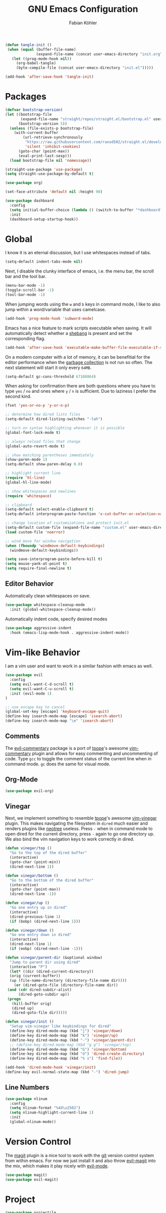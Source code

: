 #+Title: GNU Emacs Configuration
#+AUTHOR: Fabian Köhler
#+BABEL: :cache yes
#+PROPERTY: header-args :tangle yes

#+BEGIN_SRC emacs-lisp
(defun tangle-init ()
 (when (equal (buffer-file-name)
              (expand-file-name (concat user-emacs-directory "init.org")))
   (let ((prog-mode-hook nil))
     (org-babel-tangle)
     (byte-compile-file (concat user-emacs-directory "init.el")))))

(add-hook 'after-save-hook 'tangle-init)
#+END_SRC

* Packages
#+BEGIN_SRC emacs-lisp
(defvar bootstrap-version)
(let ((bootstrap-file
       (expand-file-name "straight/repos/straight.el/bootstrap.el" user-emacs-directory))
      (bootstrap-version 5))
  (unless (file-exists-p bootstrap-file)
    (with-current-buffer
        (url-retrieve-synchronously
         "https://raw.githubusercontent.com/raxod502/straight.el/develop/install.el"
         'silent 'inhibit-cookies)
      (goto-char (point-max))
      (eval-print-last-sexp)))
  (load bootstrap-file nil 'nomessage))
#+END_SRC

#+BEGIN_SRC emacs-lisp
(straight-use-package 'use-package)
(setq straight-use-package-by-default t)
#+END_SRC

#+BEGIN_SRC emacs-lisp
(use-package org)
#+END_SRC

#+BEGIN_SRC emacs-lisp
(set-face-attribute 'default nil :height 90)
#+END_SRC

#+BEGIN_SRC emacs-lisp
(use-package dashboard
  :config
  (setq initial-buffer-choice (lambda () (switch-to-buffer "*dashboard*")))
  :init
  (dashboard-setup-startup-hook))
#+END_SRC

* Global
  I know it is an eternal discussion, but I use whitespaces instead of tabs.
  #+BEGIN_SRC emacs-lisp
  (setq-default indent-tabs-mode nil)
  #+END_SRC
  
  Next, I disable the clunky interface of emacs, i.e. the menu bar, the scroll bar and the tool bar.
  #+BEGIN_SRC emacs-lisp
  (menu-bar-mode -1)
  (toggle-scroll-bar -1)
  (tool-bar-mode -1)
  #+END_SRC
  
  When jumping words using the =w= and =b= keys in command mode, I like to also jump within a word/variable that uses camelcase.
  #+BEGIN_SRC emacs-lisp
  (add-hook 'prog-mode-hook 'subword-mode)
  #+END_SRC

  Emacs has a nice feature to mark scripts executable when saving.
  It will automatically detect whether a [[https://en.wikipedia.org/wiki/Shebang_(Unix)][shebang]] is present and set the corresponding flag.
  #+BEGIN_SRC emacs-lisp
  (add-hook 'after-save-hook 'executable-make-buffer-file-executable-if-script-p)
  #+END_SRC
  
  On a modern computer with a lot of memory, it can be benefitial for the editor performance when the [[https://www.gnu.org/software/emacs/manual/html_node/elisp/Garbage-Collection.html][garbage collection]] is not run so often.
  The next statement will start it only every =64MB=.
  #+BEGIN_SRC emacs-lisp
  (setq-default gc-cons-threshold 67108864)
  #+END_SRC
  
  When asking for confirmation there are both questions where you have to type =yes= / =no= and ones where =y= / =n= is sufficient.
  Due to laziness I prefer the second kind.
  #+BEGIN_SRC emacs-lisp
  (fset 'yes-or-no-p 'y-or-n-p)
  #+END_SRC

  #+BEGIN_SRC emacs-lisp
  ;; determine how dired lists files
  (setq-default dired-listing-switches "-lah")
  
  ;; turn on syntax highlighting whenever it is possible
  (global-font-lock-mode t)
  
  ;; always reload files that change
  (global-auto-revert-mode t)
  
  ;; show matching parentheses immediately
  (show-paren-mode 1)
  (setq-default show-paren-delay 0.0)
  
  ;; highlight current line
  (require 'hl-line)
  (global-hl-line-mode)
  
  ;; show whitespaces and newlines
  (require 'whitespace)
  
  ;; clipboard
  (setq-default select-enable-clipboard t)
  (setq-default interprogram-paste-function 'x-cut-buffer-or-selection-value)
  
  ;; change location of customizations and protect init.el
  (setq-default custom-file (expand-file-name "custom.el" user-emacs-directory))
  (load custom-file 'noerror)
  
  ;; wind move for window navigation
  (when (fboundp 'windmove-default-keybindings)
    (windmove-default-keybindings))
  #+END_SRC
  
  #+BEGIN_SRC emacs-lisp
    (setq save-interprogram-paste-before-kill t)
    (setq mouse-yank-at-point t)
    (setq require-final-newline t)
  #+END_SRC
   
** Editor Behavior
   Automatically clean whitespaces on save.
   #+BEGIN_SRC emacs-lisp
   (use-package whitespace-cleanup-mode
     :init (global-whitespace-cleanup-mode))
   #+END_SRC
   
   Automatically indent code, specify desired modes
   #+BEGIN_SRC emacs-lisp
   (use-package aggressive-indent
     :hook (emacs-lisp-mode-hook . aggressive-indent-mode))
   #+END_SRC
# 
* Vim-like Behavior
  I am a vim user and want to work in a similar fashion with emacs as well.
  #+BEGIN_SRC emacs-lisp
  (use-package evil
    :config
    (setq evil-want-C-d-scroll t)
    (setq evil-want-C-u-scroll t)
    :init (evil-mode 1)
  )
  #+END_SRC

  #+BEGIN_SRC emacs-lisp
  ;; use escape key to cancel
  (global-set-key [escape] 'keyboard-escape-quit)
  (define-key isearch-mode-map [escape] 'isearch-abort)
  (define-key isearch-mode-map "\e" 'isearch-abort)
  #+END_SRC
  
** Comments
   The [[https://github.com/linktohack/evil-commentary][evil-commentary]] package is a port of [[https://github.com/tpope][tpope]]'s awesome [[https://github.com/tpope/vim-commentary][vim-commentary]] plugin and allows for easy commenting and uncommenting of code.
   Type =gcc= to toggle the comment status of the current line when in command mode.
   =gc= does the same for visual mode.
   # #+BEGIN_SRC emacs-lisp
   # (use-package evil-commentary
   #   :init (evil-commentary-mode))
   # #+END_SRC
  
** Org-Mode
   #+BEGIN_SRC emacs-lisp
   (use-package evil-org)
   #+END_SRC
  
** Vinegar
   Next, we implement something to resemble [[https://github.com/tpope][tpope]]'s awesome [[https://github.com/tpope/vim-vinegar][vim-vinegar]] plugin.
   This makes navigating the filesystem in =dired= much easier and renders plugins like [[https://github.com/jaypei/emacs-neotree][neotree]] useless.
   Press =-= when in command mode to open dired for the current directory, press =-= again to go one directory up.
   We also bind the vim navigation keys to work correctly in dired.
   #+BEGIN_SRC emacs-lisp
   (defun vinegar/top ()
     "Go to the top of the dired buffer"
     (interactive)
     (goto-char (point-min))
     (dired-next-line 1))
   
   (defun vinegar/bottom ()
     "Go to the bottom of the dired buffer"
     (interactive)
     (goto-char (point-max))
     (dired-next-line -1))
   
   (defun vinegar/up ()
     "Go one entry up in dired"
     (interactive)
     (dired-previous-line 1)
     (if (bobp) (dired-next-line 1)))
   
   (defun vinegar/down ()
     "Go one entry down in dired"
     (interactive)
     (dired-next-line 1)
     (if (eobp) (dired-next-line -1)))
   
   (defun vinegar/parent-dir (&optional window)
     "Jump to parent dir using dired"
     (interactive "P")
     (let* ((dir (dired-current-directory))
   	 (orig (current-buffer))
   	 (up (file-name-directory (directory-file-name dir))))
       (or (dired-goto-file (directory-file-name dir))
   	(and (cdr dired-subdir-alist)
   	     (dired-goto-subdir up))
   	(progn
   	  (kill-buffer orig)
   	  (dired up)
   	  (dired-goto-file dir)))))
   
   (defun vinegar/init ()
     "Setup vim-vinegar like keybindings for dired"
     (define-key dired-mode-map (kbd "j") 'vinegar/down)
     (define-key dired-mode-map (kbd "k") 'vinegar/up)
     (define-key dired-mode-map (kbd "-") 'vinegar/parent-dir)
     ;; (define-key dired-mode-map (kbd "g g") 'vinegar/top)
     (define-key dired-mode-map (kbd "G") 'vinegar/bottom)
     (define-key dired-mode-map (kbd "d") 'dired-create-directory)
     (define-key dired-mode-map (kbd "% s") 'find-file))

   (add-hook 'dired-mode-hook 'vinegar/init)
   (define-key evil-normal-state-map (kbd "-") 'dired-jump)
   #+END_SRC

** Line Numbers
   #+BEGIN_SRC emacs-lisp
   (use-package nlinum
     :config
     (setq nlinum-format "%4d\u2502")
     (setq nlinum-highlight-current-line 1)
     :init
     (global-nlinum-mode))
   #+END_SRC

* Version Control
  The [[https://github.com/magit/magit][magit]] plugin is a nice tool to work with the [[https://git-scm.com/][git]] version control system from within emacs.
  For now we just install it and also throw [[https://github.com/emacs-evil/evil-magit][evil-magit]] into the mix, which makes it play nicely with [[https://github.com/emacs-evil/evil][evil-mode]].
  #+BEGIN_SRC emacs-lisp
  (use-package magit)
  (use-package evil-magit)
  #+END_SRC
  
* Project
  #+BEGIN_SRC emacs-lisp
    (use-package projectile
      :init (projectile-mode))
  #+END_SRC
* Language Support
** Language Server Protocol
    #+BEGIN_SRC emacs-lisp
      (use-package lsp-mode
        :config (setq lsp-message-project-root-warning t))

      (use-package lsp-ui
        :hook (lsp-mode-hook . lsp-ui-mode))
    #+END_SRC

** Company
  #+BEGIN_SRC emacs-lisp
  (use-package company
    :config
    ;; do not wait to complete
    (setq company-idle-delay 0)
    :init
    (global-company-mode))

  (use-package company-quickhelp
    :init
    (company-quickhelp-mode))
 
  ;; use language server protocol in company-mode
  (use-package company-lsp
    :init
    (push 'company-lsp company-backends))
  #+END_SRC

** Ansible YAML
  #+BEGIN_SRC emacs-lisp
  (use-package ansible)
  #+END_SRC
 
** C/C++
  #+BEGIN_SRC emacs-lisp
    (use-package cquery
      :config
      (defun cquery/enable ()
        (condition-case nil
            (lsp-cquery-enable)
          (user-error nil)))
      (setq cquery-executable "/usr/bin/cquery")
      :hook ((c-mode . cquery/enable)
             (c++-mode . cquery/enable)))
  #+END_SRC
 
** C#
#+BEGIN_SRC emacs-lisp
  (use-package omnisharp
    :init
    '(add-to-list 'company-backends #'company-omnisharp)
    (defun my-csharp-mode-setup ()
      (omnisharp-mode)
      (company-mode)
      (flycheck-mode)

      (setq indent-tabs-mode nil)
      (setq c-syntactic-indentation t)
      (c-set-style "ellemtel")
      (setq c-basic-offset 4)
      (setq truncate-lines t)
      (setq tab-width 4)
      (setq evil-shift-width 4)

      (electric-pair-local-mode 1) ;; Emacs 25

      (local-set-key (kbd "C-c r r") 'omnisharp-run-code-action-refactoring)
      (local-set-key (kbd "C-c C-c") 'recompile))
      (add-hook 'csharp-mode-hook 'my-csharp-mode-setup t))
#+END_SRC

** Docker
#+BEGIN_SRC emacs-lisp
  (use-package dockerfile-mode
    :config
    (add-to-list 'auto-mode-alist
                 '("Dockerfile\\'" . dockerfile-mode))

#+END_SRC
** Fortran
   #+BEGIN_SRC emacs-lisp
     ;; (require 'projectile)

     ;; (lsp-define-stdio-client fortls "fortran"
     ;;                          #'projectile-project-root
     ;;                          (list "fortls" "--lowercase_intrinsics"))
     ;; (add-hook 'f90-mode #'fortls-enable)
   #+END_SRC
   #+BEGIN_SRC emacs-lisp
     (setq-default f90-do-indent 4)
     (setq-default f90-if-indent 4)
     (setq-default f90-type-indent 4)
     (setq-default f90-program-indent 4)
     (setq-default f90-continuation-indent 4)
     (setq-default f90-smart-end 'blink)
   #+END_SRC
 
** Git
  #+BEGIN_SRC emacs-lisp
  (use-package gitconfig-mode)
  (use-package gitignore-mode)
  #+END_SRC
 
** Go
  #+BEGIN_SRC emacs-lisp
  (use-package go-mode)
  #+END_SRC
 
** Graphviz
  #+BEGIN_SRC emacs-lisp
  (use-package graphviz-dot-mode)
  #+END_SRC
 
** Haskell
  #+BEGIN_SRC emacs-lisp
  (use-package haskell-mode)
  #+END_SRC
 
** Julia
  #+BEGIN_SRC emacs-lisp
    ;; (require 'julia-mode)
    ;; (require 'ess-site)
    ;; (require 'ess-julia)
  #+END_SRC

** LaTeX
  #+BEGIN_SRC emacs-lisp
  ;; (require 'auctex)
  ;; (require 'company-auctex)
  ;; (setq TeX-auto-save t)
  ;; (setq TeX-parse-self t)
  ;; (setq-default TeX-master nil)
  ;; (add-hook 'LaTeX-mode-hook
  ;;           (progn
  ;;             (company-auctex-init)
  ;;             (setq evil-shift-width 2)))
  #+END_SRC
 
** Python
   #+BEGIN_SRC emacs-lisp
     (let ((anaconda-bin-path (expand-file-name "~/.local/opt/anaconda3/bin")))
       (if (file-directory-p anaconda-bin-path)
           (progn
             (setenv "PATH" (concat anaconda-bin-path ":" (getenv "PATH")))
             (push anaconda-bin-path exec-path))))
   #+END_SRC

   #+BEGIN_SRC emacs-lisp
     (let ((anaconda-env-path (expand-file-name "~/.local/opt/anaconda3/envs")))
       (if (file-directory-p anaconda-env-path)
           (setenv "WORKON_HOME" anaconda-env-path)))

     (use-package pyvenv
       :init
       (pyvenv-mode 1))
   #+END_SRC
  
   #+BEGIN_SRC emacs-lisp
     (let ((anaconda-env-path (expand-file-name "~/.local/opt/anaconda3/envs/pyls")))
       (if (file-directory-p anaconda-env-path)
           (pyvenv-workon "pyls")))
   #+END_SRC
  
   #+BEGIN_SRC emacs-lisp
     (defvar lsp-python-log-dir)
     (setq lsp-python-log-dir (expand-file-name "~/.emacs.d/logs/lsp-python"))

     (defvar lsp-python-log-file)
     (setq lsp-python-log-file (concat lsp-python-log-dir "/pyls.log"))

     (make-directory lsp-python-log-dir t)
   #+END_SRC

  #+BEGIN_SRC emacs-lisp
    (use-package lsp-python
      :hook (python-mode . lsp-python-enable))
  #+END_SRC

  
** Web
  #+BEGIN_SRC emacs-lisp
  (use-package web-mode
    :config
    (add-to-list 'auto-mode-alist '("\\.html?\\'" . web-mode))
    (add-to-list 'auto-mode-alist '("\\.css\\'" . web-mode))
    (add-to-list 'auto-mode-alist '("\\.scss\\'" . web-mode))
    (add-to-list 'auto-mode-alist '("\\.js?\\'" . web-mode))
    (add-to-list 'auto-mode-alist '("\\.jsx?\\'" . web-mode))
    :init
    (add-hook 'web-mode-hook
              (lambda ()
                (setq evil-shift-width 2)
                (setq indent-tabs-mode nil)
                (setq web-mode-markup-indent-offset 2)
                (setq web-mode-css-indent-offset 2)
                (setq web-mode-code-indent-offset 2))))
  #+END_SRC
 
** YAML
  #+BEGIN_SRC emacs-lisp
  (use-package yaml-mode)
  #+END_SRC
     
* Linting
  #+BEGIN_SRC emacs-lisp
    (use-package flycheck
      :init (global-flycheck-mode))
  #+END_SRC

* Visuals
** Theme
   #+BEGIN_SRC emacs-lisp
   (use-package monokai-theme)
     :config (load-theme 'monokai t nil))
   #+END_SRC
  
** Beacon
   #+BEGIN_SRC emacs-lisp
   (use-package beacon
     :config
     (setq beacon-color "#657b83")
     (setq beacon-size 30)
     (setq beacon-blink-duration 0.1)
     (setq beacon-blink-duration 0.05)
     :init
     (beacon-mode 1))
   #+END_SRC

** All the Icons
   # #+BEGIN_SRC emacs-lisp
   # (require 'all-the-icons)
   # (require 'all-the-icons-dired)
   # (add-hook 'dired-mode-hook 'all-the-icons-dired-mode)
   # #+END_SRC
  
** Powerline
   #+BEGIN_SRC emacs-lisp
   ;;(require 'powerline)
   ;;(require 'spaceline)
   ;;(require 'spaceline-all-the-icons)
   ;;(setq spaceline-all-the-icons-separator-type 'wave)
   ;;(spaceline-all-the-icons-theme)
   #+END_SRC
** Indent Guides
   #+BEGIN_SRC emacs-lisp
   (use-package highlight-indent-guides
     :config
     (setq highlight-indent-guides-method 'column)
     :hook (prog-mode . highlight-indent-guides-mode))
   #+END_SRC

** Org-Mode
   #+BEGIN_SRC emacs-lisp
   (use-package org-bullets
     :hook (org-mode . org-bullets-mode))
   #+END_SRC
  
** Pretty Mode
   #+BEGIN_SRC emacs-lisp
   (setq prettify-symbols-unprettify-at-point 'right-edge)
   (global-prettify-symbols-mode +1)
   #+END_SRC

*** C++
    #+BEGIN_SRC emacs-lisp
    (defun pretty-mode/c ()
      "Prettify symbols in C mode."
      (setq prettify-symbols-alist
            (append prettify-symbols-alist
                    '(("!=" . ?≠)
                      ("<=" . ?≤)
                      (">=" . ?≥)
                      ("&&" . ?∧)
                      ("||" . ?∨)
                      ("<<" . ?≪)
                      (">>" . ?≫)))))

    (defun pretty-mode/c++ ()
      "Prettify symbols in C++ mode."
      (pretty-mode/c))

    (add-hook 'c-mode 'pretty-mode/c)
    (add-hook 'c++-mode 'pretty-mode/c++)
    #+END_SRC
*** Emacs Lisp
    #+BEGIN_SRC emacs-lisp
    (defun pretty-mode/emacs-lisp ()
      "Prettify symbols in Emacs Lisp mode."
      (setq prettify-symbols-alist
            '(("lambda" . ?λ)
              ("defun"  . ?ϝ)
              ("!="     . ?≠)
              ("<="     . ?≤)
              (">="     . ?≥))))

    (add-hook 'emacs-lisp-mode-hook 'pretty-mode/emacs-lisp)
    #+END_SRC
*** Haskell
    #+BEGIN_SRC emacs-lisp
    (defun pretty-mode/haskell ()
      (setq prettify-symbols-alist
            '(
              ("&&" . ?∧)
              ("++" . ?⧺)
              ("+++" . ?⧻)
              ("-->" . ?⟶)
              ("->" . ?→)
              ("..." . ?…)
              ("/<" . ?≮)
              ("/=" . ?≠)
              ("/>" . ?≯)
              ("::" . ?∷)
              (":=" . ?≔)
              ("<*>" . ?⊛)
              ("<-" . ?←)
              ("<--" . ?⟵)
              ("<-->" . ?⟷)
              ("<->" . ?↔)
              ("<<" . ?≪)
              ("<<<" . ?⋘)
              ("<=" . ?≤)
              ("<==" . ?⟸)
              ("<==>" . ?⟺)
              ("<=>" . ?⇔)
              ("<|" . ?⊲)
              ("=:" . ?≕)
              ("==" . ?≡)
              ("==>" . ?⟹)
              ("=>" . ?⇒)
              ("=?" . ?≟)
              ("=def" . ?≝)
              ("><" . ?⋈)
              (">=" . ?≥)
              (">>" . ?≫)
              (">>>" . ?⋙)
              ("elem" . ?∈)
              ("empty" . ?∅)
              ("intersection" . ?∩)
              ("isProperSubsetOf" . ?⊂)
              ("isSubsetOf" . ?⊆)
              ("mappend" . ?⊕)
              ("member" . ?∈)
              ("mempty" . ?∅)
              ("not" . ?¬)
              ("notElem" . ?∉)
              ("notMember" . ?∉)
              ("undefined" . ?⊥)
              ("union" . ?∪)
              ("|>" . ?⊳)
              ("||" . ?∨)
              )))

    (add-hook 'haskell-mode-hook 'pretty-mode/haskell)
    #+END_SRC
*** Fortran
    #+BEGIN_SRC emacs-lisp
    (defun pretty-mode/f90 ()
      "Prettify symbols in Fortran mode."
      (setq prettify-symbols-alist
            (append prettify-symbols-alist
                    '((".not." . ?¬)
                      (".and." . ?∧)
                      (".or."  . ?∨)))))

    (add-hook 'f90-mode-hook 'pretty-mode/f90)
    #+END_SRC
*** Python
    #+BEGIN_SRC emacs-lisp
    (defun pretty-mode/add-greek ()
      " add prettified versions of greek letters"
      (setq prettify-symbols-alist
            (append prettify-symbols-alist
                    '(("alpha"   . ?α)
                      ("beta"    . ?β)
                      ("gamma"   . ?γ)
                      ("delta"   . ?δ)
                      ("epsilon" . ?ε)
                      ("zeta"    . ?ζ)
                      ("eta"     . ?η)
                      ("theta"   . ?θ)))))

    (defun pretty-mode/python ()
      "Prettify symbols in python mode."
      (progn
        (setq prettify-symbols-alist
              '(("lambda" . ?λ)
                ("def"    . ?ϝ)
                ("!="     . ?≠)
                ("<="     . ?≤)
                (">="     . ?≥)
                ("in"     . ?∈)
                ("not in" . ?∉)
                ("for"    . ?∀)
                ("or"     . ?∨)
                ("and"    . ?∧)
                ("not"    . ?¬)
                ("->"     . ?→)))
        (pretty-mode/add-greek)))

    (add-hook 'python-mode-hook 'pretty-mode/python)
    #+END_SRC

* Playerctl
  #+BEGIN_SRC emacs-lisp
  (defun playerctl/command (command message)
    "Call playerctl asynchronously and display a message."
    (if (executable-find "playerctl")
        (progn
          (start-process "elplayerctl" nil "playerctl" command)
          (message message))
      (message "playerctl not available")))

  (defun song-pause()
    "Pause playback using playerctl"
    (interactive)
    (playerctl/command "play-pause" "Toggle playback"))

  (defun song-next()
    "Skip to next song using playerctl"
    (interactive)
    (playerctl/command "next" "Next song"))

  (defun song-prev()
    "Go back to previous song using playerctl"
    (interactive)
    (playerctl/command "previous" "Previous song"))

  (defun song-stop()
    "Stop playback using playerctl"
    (interactive)
    (playerctl/command "stop" "Stop music"))
  #+END_SRC

* Helm

#+BEGIN_SRC emacs-lisp
  (use-package helm)
  (use-package helm-projectile
    :config
    (setq projectile-completion-system 'helm)
    (define-key evil-normal-state-map (kbd "C-p") 'helm-browse-project)
    :init
    (helm-projectile-on))
#+END_SRC


